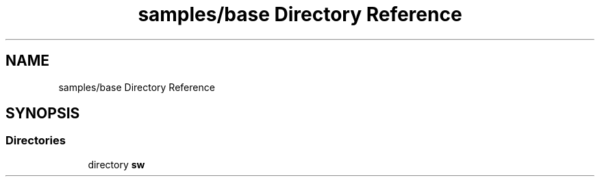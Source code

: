 .TH "samples/base Directory Reference" 3 "Wed Dec 16 2020" "Version -.." "OPAE C API" \" -*- nroff -*-
.ad l
.nh
.SH NAME
samples/base Directory Reference
.SH SYNOPSIS
.br
.PP
.SS "Directories"

.in +1c
.ti -1c
.RI "directory \fBsw\fP"
.br
.in -1c
